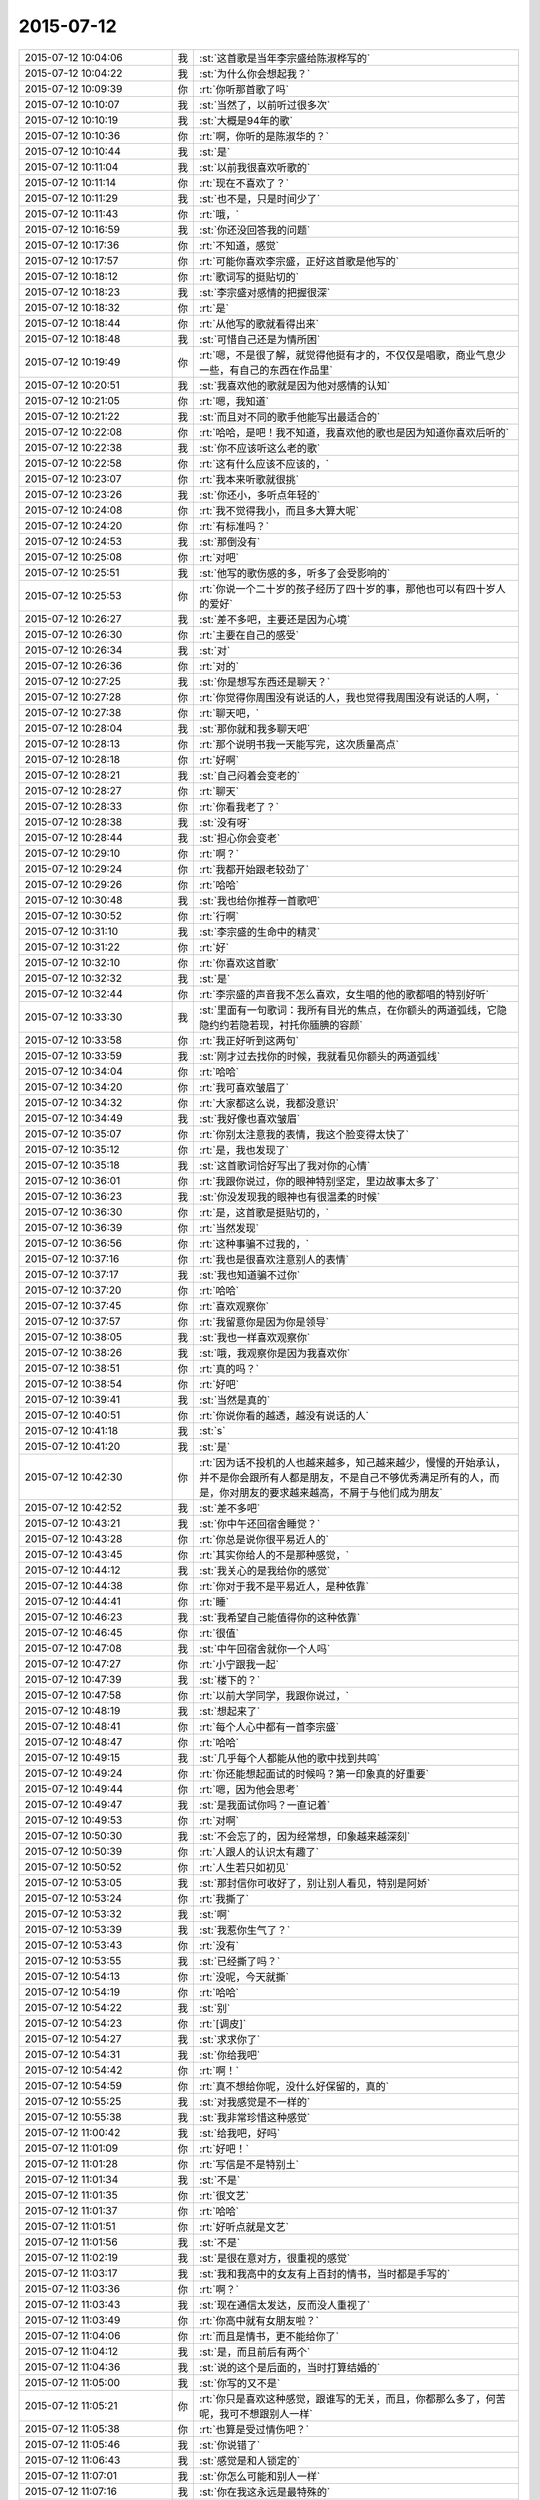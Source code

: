 2015-07-12
-------------

.. csv-table::
   :widths: 28, 1, 60

   2015-07-12 10:04:06,我,:st:`这首歌是当年李宗盛给陈淑桦写的`
   2015-07-12 10:04:22,我,:st:`为什么你会想起我？`
   2015-07-12 10:09:39,你,:rt:`你听那首歌了吗`
   2015-07-12 10:10:07,我,:st:`当然了，以前听过很多次`
   2015-07-12 10:10:19,我,:st:`大概是94年的歌`
   2015-07-12 10:10:36,你,:rt:`啊，你听的是陈淑华的？`
   2015-07-12 10:10:44,我,:st:`是`
   2015-07-12 10:11:04,我,:st:`以前我很喜欢听歌的`
   2015-07-12 10:11:14,你,:rt:`现在不喜欢了？`
   2015-07-12 10:11:29,我,:st:`也不是，只是时间少了`
   2015-07-12 10:11:43,你,:rt:`哦，`
   2015-07-12 10:16:59,我,:st:`你还没回答我的问题`
   2015-07-12 10:17:36,你,:rt:`不知道，感觉`
   2015-07-12 10:17:57,你,:rt:`可能你喜欢李宗盛，正好这首歌是他写的`
   2015-07-12 10:18:12,你,:rt:`歌词写的挺贴切的`
   2015-07-12 10:18:23,我,:st:`李宗盛对感情的把握很深`
   2015-07-12 10:18:32,你,:rt:`是`
   2015-07-12 10:18:44,你,:rt:`从他写的歌就看得出来`
   2015-07-12 10:18:48,我,:st:`可惜自己还是为情所困`
   2015-07-12 10:19:49,你,:rt:`嗯，不是很了解，就觉得他挺有才的，不仅仅是唱歌，商业气息少一些，有自己的东西在作品里`
   2015-07-12 10:20:51,我,:st:`我喜欢他的歌就是因为他对感情的认知`
   2015-07-12 10:21:05,你,:rt:`嗯，我知道`
   2015-07-12 10:21:22,我,:st:`而且对不同的歌手他能写出最适合的`
   2015-07-12 10:22:08,你,:rt:`哈哈，是吧！我不知道，我喜欢他的歌也是因为知道你喜欢后听的`
   2015-07-12 10:22:38,我,:st:`你不应该听这么老的歌`
   2015-07-12 10:22:58,你,:rt:`这有什么应该不应该的，`
   2015-07-12 10:23:07,你,:rt:`我本来听歌就很挑`
   2015-07-12 10:23:26,我,:st:`你还小，多听点年轻的`
   2015-07-12 10:24:08,你,:rt:`我不觉得我小，而且多大算大呢`
   2015-07-12 10:24:20,你,:rt:`有标准吗？`
   2015-07-12 10:24:53,我,:st:`那倒没有`
   2015-07-12 10:25:08,你,:rt:`对吧`
   2015-07-12 10:25:51,我,:st:`他写的歌伤感的多，听多了会受影响的`
   2015-07-12 10:25:53,你,:rt:`你说一个二十岁的孩子经历了四十岁的事，那他也可以有四十岁人的爱好`
   2015-07-12 10:26:27,我,:st:`差不多吧，主要还是因为心境`
   2015-07-12 10:26:30,你,:rt:`主要在自己的感受`
   2015-07-12 10:26:34,我,:st:`对`
   2015-07-12 10:26:36,你,:rt:`对的`
   2015-07-12 10:27:25,我,:st:`你是想写东西还是聊天？`
   2015-07-12 10:27:28,你,:rt:`你觉得你周围没有说话的人，我也觉得我周围没有说话的人啊，`
   2015-07-12 10:27:38,你,:rt:`聊天吧，`
   2015-07-12 10:28:04,我,:st:`那你就和我多聊天吧`
   2015-07-12 10:28:13,你,:rt:`那个说明书我一天能写完，这次质量高点`
   2015-07-12 10:28:18,你,:rt:`好啊`
   2015-07-12 10:28:21,我,:st:`自己闷着会变老的`
   2015-07-12 10:28:27,你,:rt:`聊天`
   2015-07-12 10:28:33,你,:rt:`你看我老了？`
   2015-07-12 10:28:38,我,:st:`没有呀`
   2015-07-12 10:28:44,我,:st:`担心你会变老`
   2015-07-12 10:29:10,你,:rt:`啊？`
   2015-07-12 10:29:24,你,:rt:`我都开始跟老较劲了`
   2015-07-12 10:29:26,你,:rt:`哈哈`
   2015-07-12 10:30:48,我,:st:`我也给你推荐一首歌吧`
   2015-07-12 10:30:52,你,:rt:`行啊`
   2015-07-12 10:31:10,我,:st:`李宗盛的生命中的精灵`
   2015-07-12 10:31:22,你,:rt:`好`
   2015-07-12 10:32:10,你,:rt:`你喜欢这首歌`
   2015-07-12 10:32:32,我,:st:`是`
   2015-07-12 10:32:44,你,:rt:`李宗盛的声音我不怎么喜欢，女生唱的他的歌都唱的特别好听`
   2015-07-12 10:33:30,我,:st:`里面有一句歌词：我所有目光的焦点，在你额头的两道弧线，它隐隐约约若隐若现，衬托你腼腆的容颜`
   2015-07-12 10:33:58,你,:rt:`我正好听到这两句`
   2015-07-12 10:33:59,我,:st:`刚才过去找你的时候，我就看见你额头的两道弧线`
   2015-07-12 10:34:04,你,:rt:`哈哈`
   2015-07-12 10:34:20,你,:rt:`我可喜欢皱眉了`
   2015-07-12 10:34:32,你,:rt:`大家都这么说，我都没意识`
   2015-07-12 10:34:49,我,:st:`我好像也喜欢皱眉`
   2015-07-12 10:35:07,你,:rt:`你别太注意我的表情，我这个脸变得太快了`
   2015-07-12 10:35:12,你,:rt:`是，我也发现了`
   2015-07-12 10:35:18,我,:st:`这首歌词恰好写出了我对你的心情`
   2015-07-12 10:36:01,你,:rt:`我跟你说过，你的眼神特别坚定，里边故事太多了`
   2015-07-12 10:36:23,我,:st:`你没发现我的眼神也有很温柔的时候`
   2015-07-12 10:36:30,你,:rt:`是，这首歌是挺贴切的，`
   2015-07-12 10:36:39,你,:rt:`当然发现`
   2015-07-12 10:36:56,你,:rt:`这种事骗不过我的，`
   2015-07-12 10:37:16,你,:rt:`我也是很喜欢注意别人的表情`
   2015-07-12 10:37:17,我,:st:`我也知道骗不过你`
   2015-07-12 10:37:20,你,:rt:`哈哈`
   2015-07-12 10:37:45,你,:rt:`喜欢观察你`
   2015-07-12 10:37:57,你,:rt:`我留意你是因为你是领导`
   2015-07-12 10:38:05,我,:st:`我也一样喜欢观察你`
   2015-07-12 10:38:26,我,:st:`哦，我观察你是因为我喜欢你`
   2015-07-12 10:38:51,你,:rt:`真的吗？`
   2015-07-12 10:38:54,你,:rt:`好吧`
   2015-07-12 10:39:41,我,:st:`当然是真的`
   2015-07-12 10:40:51,你,:rt:`你说你看的越透，越没有说话的人`
   2015-07-12 10:41:18,我,:st:`s`
   2015-07-12 10:41:20,我,:st:`是`
   2015-07-12 10:42:30,你,:rt:`因为话不投机的人也越来越多，知己越来越少，慢慢的开始承认，并不是你会跟所有人都是朋友，不是自己不够优秀满足所有的人，而是，你对朋友的要求越来越高，不屑于与他们成为朋友`
   2015-07-12 10:42:52,我,:st:`差不多吧`
   2015-07-12 10:43:21,我,:st:`你中午还回宿舍睡觉？`
   2015-07-12 10:43:28,你,:rt:`你总是说你很平易近人的`
   2015-07-12 10:43:45,你,:rt:`其实你给人的不是那种感觉，`
   2015-07-12 10:44:12,我,:st:`我关心的是我给你的感觉`
   2015-07-12 10:44:38,你,:rt:`你对于我不是平易近人，是种依靠`
   2015-07-12 10:44:41,你,:rt:`睡`
   2015-07-12 10:46:23,我,:st:`我希望自己能值得你的这种依靠`
   2015-07-12 10:46:45,你,:rt:`很值`
   2015-07-12 10:47:08,我,:st:`中午回宿舍就你一个人吗`
   2015-07-12 10:47:27,你,:rt:`小宁跟我一起`
   2015-07-12 10:47:39,我,:st:`楼下的？`
   2015-07-12 10:47:58,你,:rt:`以前大学同学，我跟你说过，`
   2015-07-12 10:48:19,我,:st:`想起来了`
   2015-07-12 10:48:41,你,:rt:`每个人心中都有一首李宗盛`
   2015-07-12 10:48:47,你,:rt:`哈哈`
   2015-07-12 10:49:15,我,:st:`几乎每个人都能从他的歌中找到共鸣`
   2015-07-12 10:49:24,你,:rt:`你还能想起面试的时候吗？第一印象真的好重要`
   2015-07-12 10:49:44,你,:rt:`嗯，因为他会思考`
   2015-07-12 10:49:47,我,:st:`是我面试你吗？一直记着`
   2015-07-12 10:49:53,你,:rt:`对啊`
   2015-07-12 10:50:30,我,:st:`不会忘了的，因为经常想，印象越来越深刻`
   2015-07-12 10:50:39,你,:rt:`人跟人的认识太有趣了`
   2015-07-12 10:50:52,你,:rt:`人生若只如初见`
   2015-07-12 10:53:05,我,:st:`那封信你可收好了，别让别人看见，特别是阿娇`
   2015-07-12 10:53:24,你,:rt:`我撕了`
   2015-07-12 10:53:32,我,:st:`啊`
   2015-07-12 10:53:39,我,:st:`我惹你生气了？`
   2015-07-12 10:53:43,你,:rt:`没有`
   2015-07-12 10:53:55,我,:st:`已经撕了吗？`
   2015-07-12 10:54:13,你,:rt:`没呢，今天就撕`
   2015-07-12 10:54:19,你,:rt:`哈哈`
   2015-07-12 10:54:22,我,:st:`别`
   2015-07-12 10:54:23,你,:rt:`[调皮]`
   2015-07-12 10:54:27,我,:st:`求求你了`
   2015-07-12 10:54:31,我,:st:`你给我吧`
   2015-07-12 10:54:42,你,:rt:`啊！`
   2015-07-12 10:54:59,你,:rt:`真不想给你呢，没什么好保留的，真的`
   2015-07-12 10:55:25,我,:st:`对我感觉是不一样的`
   2015-07-12 10:55:38,我,:st:`我非常珍惜这种感觉`
   2015-07-12 11:00:42,我,:st:`给我吧，好吗`
   2015-07-12 11:01:09,你,:rt:`好吧！`
   2015-07-12 11:01:28,你,:rt:`写信是不是特别土`
   2015-07-12 11:01:34,我,:st:`不是`
   2015-07-12 11:01:35,你,:rt:`很文艺`
   2015-07-12 11:01:37,你,:rt:`哈哈`
   2015-07-12 11:01:51,你,:rt:`好听点就是文艺`
   2015-07-12 11:01:56,我,:st:`不是`
   2015-07-12 11:02:19,我,:st:`是很在意对方，很重视的感觉`
   2015-07-12 11:03:17,我,:st:`我和我高中的女友有上百封的情书，当时都是手写的`
   2015-07-12 11:03:36,你,:rt:`啊？`
   2015-07-12 11:03:43,我,:st:`现在通信太发达，反而没人重视了`
   2015-07-12 11:03:49,你,:rt:`你高中就有女朋友啦？`
   2015-07-12 11:04:06,你,:rt:`而且是情书，更不能给你了`
   2015-07-12 11:04:12,我,:st:`是，而且前后有两个`
   2015-07-12 11:04:36,我,:st:`说的这个是后面的，当时打算结婚的`
   2015-07-12 11:05:00,我,:st:`你写的又不是`
   2015-07-12 11:05:21,你,:rt:`你只是喜欢这种感觉，跟谁写的无关，而且，你都那么多了，何苦呢，我可不想跟别人一样`
   2015-07-12 11:05:38,你,:rt:`也算是受过情伤吧？`
   2015-07-12 11:05:46,我,:st:`你说错了`
   2015-07-12 11:06:43,我,:st:`感觉是和人锁定的`
   2015-07-12 11:07:01,我,:st:`你怎么可能和别人一样`
   2015-07-12 11:07:16,我,:st:`你在我这永远是最特殊的`
   2015-07-12 11:07:28,你,:rt:`不是`
   2015-07-12 11:07:34,你,:rt:`不要这么说`
   2015-07-12 11:07:44,你,:rt:`我也不知道自己纠结什么`
   2015-07-12 11:07:55,你,:rt:`特不特殊有什么关系`
   2015-07-12 11:08:08,我,:st:`反正我自己很清楚，你和别人就是不一样`
   2015-07-12 11:08:10,你,:rt:`给你吧`
   2015-07-12 11:08:23,你,:rt:`不知道你留着干嘛`
   2015-07-12 11:08:34,我,:st:`反省自己`
   2015-07-12 11:08:59,我,:st:`看着它好提醒自己，不要那么自负`
   2015-07-12 11:09:17,你,:rt:`为什么？`
   2015-07-12 11:09:21,你,:rt:`这么说`
   2015-07-12 11:09:42,我,:st:`我的自负给你带去的是一种伤害`
   2015-07-12 11:10:38,你,:rt:`嗯，明白了`
   2015-07-12 11:11:38,我,:st:`那封信我看了好几遍，每看一遍对自己的认识就更深刻一点`
   2015-07-12 11:12:05,你,:rt:`我给你写信对吗？`
   2015-07-12 11:12:09,我,:st:`你在无意中帮助我继续提升`
   2015-07-12 11:12:15,我,:st:`很对，非常对`
   2015-07-12 11:12:41,我,:st:`对咱俩都有好处`
   2015-07-12 11:13:04,你,:rt:`好吧`
   2015-07-12 11:13:22,你,:rt:`你中午去哪吃饭？`
   2015-07-12 11:13:28,我,:st:`不知道你感觉到了没有，现在我对你比以前温柔了很多`
   2015-07-12 11:13:40,我,:st:`还不知道，也许和旭明一起去`
   2015-07-12 11:13:48,你,:rt:`嗯，`
   2015-07-12 11:13:49,我,:st:`你去找小宁吃饭？`
   2015-07-12 11:13:53,你,:rt:`是`
   2015-07-12 11:14:11,你,:rt:`我俩一周只能见一次`
   2015-07-12 11:14:24,你,:rt:`以前是特别好的姐妹`
   2015-07-12 11:14:30,你,:rt:`现在也是`
   2015-07-12 11:14:38,我,:st:`平时见不到吗，离得这么近`
   2015-07-12 11:14:53,你,:rt:`她要是没空，估计得跟你们一起吃饭了`
   2015-07-12 11:15:04,你,:rt:`上班怎么见？`
   2015-07-12 11:15:14,我,:st:`平时中午呢`
   2015-07-12 11:15:26,你,:rt:`中午我得睡觉`
   2015-07-12 11:15:29,你,:rt:`时间太紧了`
   2015-07-12 11:15:52,我,:st:`哦，吃个饭的时间总会有吧`
   2015-07-12 11:16:12,你,:rt:`那也有点紧张，`
   2015-07-12 11:16:41,你,:rt:`就周末一起吃吃饭，睡会觉，聊聊天`
   2015-07-12 11:16:47,你,:rt:`时间也不紧张`
   2015-07-12 11:16:53,你,:rt:`很知足`
   2015-07-12 11:17:00,我,:st:`也是`
   2015-07-12 11:18:02,你,:rt:`等会`
   2015-07-12 11:57:49,我,:st:`你们在哪吃饭`
   2015-07-12 15:53:26,我,:st:`刚才还一直担心你呢，以为你累的醒不了了`
   2015-07-12 15:53:39,你,:rt:`哈哈`
   2015-07-12 15:53:57,你,:rt:`要是醒不了就睡过去了`
   2015-07-12 15:54:11,你,:rt:`我睡不太着，`
   2015-07-12 15:54:38,你,:rt:`中午睡了一会，小宁把我叫起来了，`
   2015-07-12 15:55:11,我,:st:`你们一直聊天吗`
   2015-07-12 15:55:20,你,:rt:`嗯`
   2015-07-12 15:55:29,你,:rt:`聊到两点半`
   2015-07-12 15:56:10,我,:st:`她平时都干啥，没有你陪着的时候`
   2015-07-12 15:57:04,你,:rt:`她是华北电力的研究生，她们公司是做电力的，设计强电啊什么的`
   2015-07-12 15:57:26,你,:rt:`快转正了，正努力学习呢，今天加班`
   2015-07-12 15:57:43,你,:rt:`她住宿舍，也在这边`
   2015-07-12 15:58:00,我,:st:`她比你晚吗？你都转正了`
   2015-07-12 15:58:33,你,:rt:`是啊，我们学校算早的了`
   2015-07-12 15:58:44,我,:st:`哦`
   2015-07-12 15:58:52,我,:st:`你今天几点走？`
   2015-07-12 15:59:14,你,:rt:`最早五点`
   2015-07-12 15:59:17,你,:rt:`太热了`
   2015-07-12 15:59:36,我,:st:`是，我今天5.30走，得去送我儿子`
   2015-07-12 15:59:55,你,:rt:`你儿子在天津吗？`
   2015-07-12 16:00:12,你,:rt:`你可以把它带单位来，我跟他玩`
   2015-07-12 16:00:18,我,:st:`周五过来玩的，今天回去`
   2015-07-12 16:00:27,我,:st:`他才不来呢`
   2015-07-12 16:00:31,你,:rt:`你媳妇呢？`
   2015-07-12 16:00:34,我,:st:`人家躲着我`
   2015-07-12 16:00:36,你,:rt:`也来了吗？`
   2015-07-12 16:00:39,我,:st:`在家呢`
   2015-07-12 16:00:51,你,:rt:`为什么躲着你啊`
   2015-07-12 16:00:55,我,:st:`小孩自己来的，找他姑姑玩`
   2015-07-12 16:01:02,我,:st:`嫌我老教育他`
   2015-07-12 16:01:22,你,:rt:`哦，我可以跟他玩，`
   2015-07-12 16:01:24,你,:rt:`哈哈`
   2015-07-12 16:02:44,我,:st:`真没准你们能玩到一起`
   2015-07-12 16:03:01,你,:rt:`我跟谁都能玩一块去`
   2015-07-12 16:03:14,我,:st:`是，你挺有亲和力的`
   2015-07-12 16:03:31,我,:st:`看平时，想不到你还有另外一面`
   2015-07-12 16:03:34,你,:rt:`也许吧，你儿子长得像你吗？`
   2015-07-12 16:03:47,我,:st:`现在不太像了，小时候像`
   2015-07-12 16:03:51,你,:rt:`啥另外一面？`
   2015-07-12 16:03:57,你,:rt:`亲和力？`
   2015-07-12 16:04:01,我,:st:`不是`
   2015-07-12 16:04:11,我,:st:`深沉`
   2015-07-12 16:04:17,我,:st:`忧郁`
   2015-07-12 16:04:20,我,:st:`睿智`
   2015-07-12 16:04:34,你,:rt:`啊，你从哪看出来的`
   2015-07-12 16:04:41,我,:st:`和你聊天呀`
   2015-07-12 16:04:46,你,:rt:`看出这么多来了`
   2015-07-12 16:05:10,你,:rt:`你总是以为我是阿娇那种性格是吧`
   2015-07-12 16:06:15,我,:st:`不是，从第一天我就看出来了`
   2015-07-12 16:06:55,我,:st:`你缺乏安全感是后来才看出来的`
   2015-07-12 16:07:04,你,:rt:`哦`
   2015-07-12 16:07:23,你,:rt:`我跟你想象中的差不多吧`
   2015-07-12 16:08:26,我,:st:`是，比我想象的要软弱一点`
   2015-07-12 16:08:47,我,:st:`也不是软弱`
   2015-07-12 16:09:03,你,:rt:`我是个复杂体？`
   2015-07-12 16:09:44,我,:st:`面试你的时候觉得你很要强`
   2015-07-12 16:10:07,我,:st:`当时就认为你有点类似女强人`
   2015-07-12 16:10:24,你,:rt:`气场很放肆`
   2015-07-12 16:10:43,我,:st:`不是放肆，是坚强`
   2015-07-12 16:11:21,我,:st:`所以刚开始对你也没有太多的注意和关注`
   2015-07-12 16:11:22,你,:rt:`你的感觉挺对的，我是个特别有亲和力的，要强的人，不会跟尖锐，但足够顽强`
   2015-07-12 16:11:46,你,:rt:`哎`
   2015-07-12 16:11:57,我,:st:`可是你也有另一面，很女性，很柔性的一面`
   2015-07-12 16:12:10,我,:st:`你把它藏的很深`
   2015-07-12 16:12:40,你,:rt:`是`
   2015-07-12 16:12:53,我,:st:`很让人心疼的一面`
   2015-07-12 17:09:08,我,:st:`我准备走了`
   2015-07-12 17:09:18,你,:rt:`好`
   2015-07-12 17:09:36,你,:rt:`我一会就走`
   2015-07-12 17:09:42,我,:st:`有点遗憾`
   2015-07-12 17:09:50,你,:rt:`Why`
   2015-07-12 17:10:13,我,:st:`和你聊的太少了`
   2015-07-12 17:10:41,你,:rt:`是啊`
   2015-07-12 17:10:48,你,:rt:`同感`
   2015-07-12 17:10:58,我,:st:`等下个机会吧`
   2015-07-12 17:11:03,你,:rt:`我们不是一直有这种遗憾吗`
   2015-07-12 17:11:09,我,:st:`是`
   2015-07-12 17:11:14,你,:rt:`没事，习惯了`
   2015-07-12 17:11:28,我,:st:`总觉得相处的时间太少`
   2015-07-12 17:11:48,你,:rt:`是`
   2015-07-12 17:11:54,你,:rt:`你别说你儿子了`
   2015-07-12 17:12:11,我,:st:`不说他`
   2015-07-12 17:12:57,你,:rt:`怎么了，不说就不说，这家伙`
   2015-07-12 17:13:45,我,:st:`哈哈`
   2015-07-12 17:19:58,我,:st:`再给你推荐一首歌`
   2015-07-12 17:21:39,我,:st:`也是陈淑桦的，明明白白我的心`